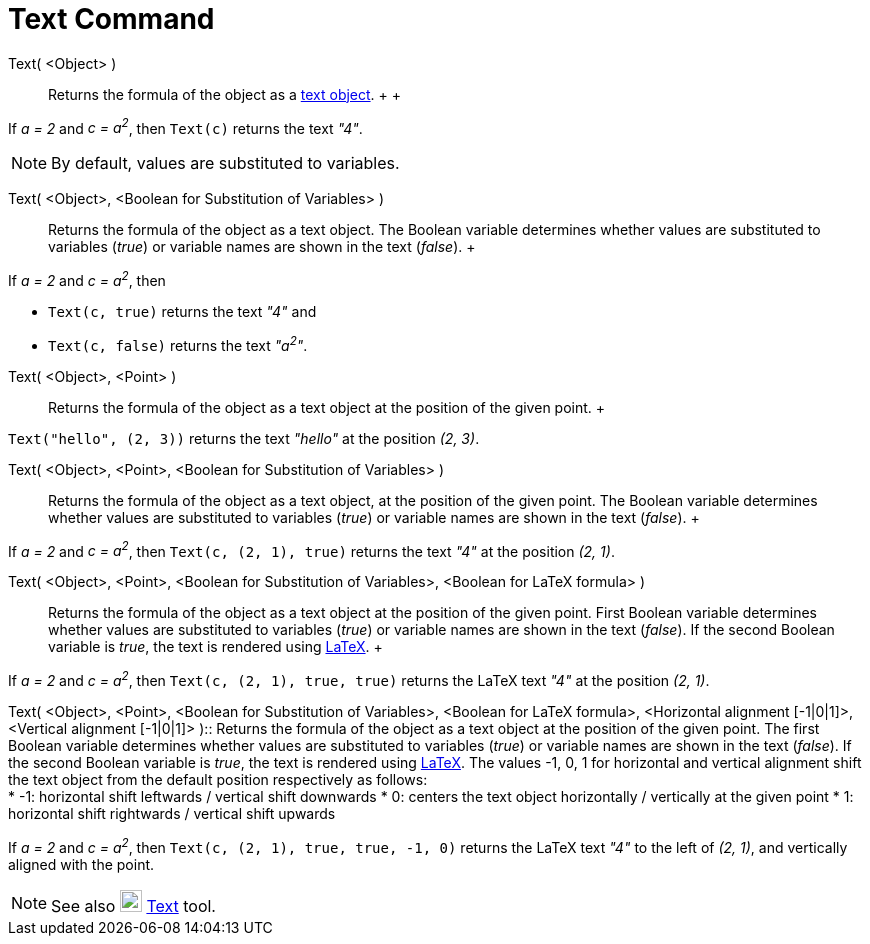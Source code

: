 = Text Command

Text( <Object> )::
  Returns the formula of the object as a xref:/Texts.adoc[text object].
  +
  +

[EXAMPLE]

====

If _a = 2_ and _c = a^2^_, then `Text(c)` returns the text _"4"_.

====

[NOTE]

====

By default, values are substituted to variables.

====

Text( <Object>, <Boolean for Substitution of Variables> )::
  Returns the formula of the object as a text object. The Boolean variable determines whether values are substituted to
  variables (_true_) or variable names are shown in the text (_false_).
  +

[EXAMPLE]

====

If _a = 2_ and _c = a^2^_, then

* `Text(c, true)` returns the text _"4"_ and
* `Text(c, false)` returns the text _"a^2^"_.

====

Text( <Object>, <Point> )::
  Returns the formula of the object as a text object at the position of the given point.
  +

[EXAMPLE]

====

`Text("hello", (2, 3))` returns the text _"hello"_ at the position _(2, 3)_.

====

Text( <Object>, <Point>, <Boolean for Substitution of Variables> )::
  Returns the formula of the object as a text object, at the position of the given point. The Boolean variable
  determines whether values are substituted to variables (_true_) or variable names are shown in the text (_false_).
  +

[EXAMPLE]

====

If _a = 2_ and _c = a^2^_, then `Text(c, (2, 1), true)` returns the text _"4"_ at the position _(2, 1)_.

====

Text( <Object>, <Point>, <Boolean for Substitution of Variables>, <Boolean for LaTeX formula> )::
  Returns the formula of the object as a text object at the position of the given point. First Boolean variable
  determines whether values are substituted to variables (_true_) or variable names are shown in the text (_false_). If
  the second Boolean variable is _true_, the text is rendered using xref:/LaTeX.adoc[LaTeX].
  +

[EXAMPLE]

====

If _a = 2_ and _c = a^2^_, then `Text(c, (2, 1), true, true)` returns the LaTeX text _"4"_ at the position _(2, 1)_.

====

Text( <Object>, <Point>, <Boolean for Substitution of Variables>, <Boolean for LaTeX formula>, <Horizontal alignment
[-1|0|1]>, <Vertical alignment [-1|0|1]> )::
  Returns the formula of the object as a text object at the position of the given point. The first Boolean variable
  determines whether values are substituted to variables (_true_) or variable names are shown in the text (_false_). If
  the second Boolean variable is _true_, the text is rendered using xref:/LaTeX.adoc[LaTeX]. The values -1, 0, 1 for
  horizontal and vertical alignment shift the text object from the default position respectively as follows:
  +
  * -1: horizontal shift leftwards / vertical shift downwards
  * 0: centers the text object horizontally / vertically at the given point
  * 1: horizontal shift rightwards / vertical shift upwards
  +

[EXAMPLE]

====

If _a = 2_ and _c = a^2^_, then `Text(c, (2, 1), true, true, -1, 0)` returns the LaTeX text _"4"_ to the left of _(2,
1)_, and vertically aligned with the point.

====

[NOTE]

====

See also image:22px-Mode_text.svg.png[Mode text.svg,width=22,height=22] xref:/tools/Text_Tool.adoc[Text] tool.

====
